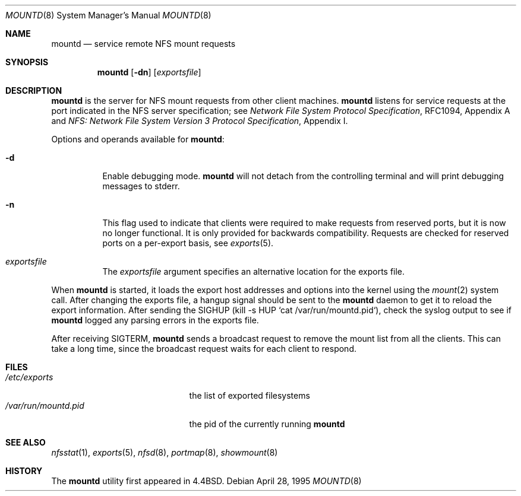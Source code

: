 .\"	$NetBSD: mountd.8,v 1.21 2000/06/12 15:40:36 itojun Exp $
.\"
.\" Copyright (c) 1989, 1991, 1993
.\"	The Regents of the University of California.  All rights reserved.
.\"
.\" Redistribution and use in source and binary forms, with or without
.\" modification, are permitted provided that the following conditions
.\" are met:
.\" 1. Redistributions of source code must retain the above copyright
.\"    notice, this list of conditions and the following disclaimer.
.\" 2. Redistributions in binary form must reproduce the above copyright
.\"    notice, this list of conditions and the following disclaimer in the
.\"    documentation and/or other materials provided with the distribution.
.\" 3. All advertising materials mentioning features or use of this software
.\"    must display the following acknowledgement:
.\"	This product includes software developed by the University of
.\"	California, Berkeley and its contributors.
.\" 4. Neither the name of the University nor the names of its contributors
.\"    may be used to endorse or promote products derived from this software
.\"    without specific prior written permission.
.\"
.\" THIS SOFTWARE IS PROVIDED BY THE REGENTS AND CONTRIBUTORS ``AS IS'' AND
.\" ANY EXPRESS OR IMPLIED WARRANTIES, INCLUDING, BUT NOT LIMITED TO, THE
.\" IMPLIED WARRANTIES OF MERCHANTABILITY AND FITNESS FOR A PARTICULAR PURPOSE
.\" ARE DISCLAIMED.  IN NO EVENT SHALL THE REGENTS OR CONTRIBUTORS BE LIABLE
.\" FOR ANY DIRECT, INDIRECT, INCIDENTAL, SPECIAL, EXEMPLARY, OR CONSEQUENTIAL
.\" DAMAGES (INCLUDING, BUT NOT LIMITED TO, PROCUREMENT OF SUBSTITUTE GOODS
.\" OR SERVICES; LOSS OF USE, DATA, OR PROFITS; OR BUSINESS INTERRUPTION)
.\" HOWEVER CAUSED AND ON ANY THEORY OF LIABILITY, WHETHER IN CONTRACT, STRICT
.\" LIABILITY, OR TORT (INCLUDING NEGLIGENCE OR OTHERWISE) ARISING IN ANY WAY
.\" OUT OF THE USE OF THIS SOFTWARE, EVEN IF ADVISED OF THE POSSIBILITY OF
.\" SUCH DAMAGE.
.\"
.\"     @(#)mountd.8	8.4 (Berkeley) 4/28/95
.\"
.Dd April 28, 1995
.Dt MOUNTD 8
.Os
.Sh NAME
.Nm mountd
.Nd service remote
.Tn NFS
mount requests
.Sh SYNOPSIS
.Nm
.Op Fl dn
.Op Ar exportsfile
.Sh DESCRIPTION
.Nm
is the server for
.Tn NFS
mount requests from other client machines.
.Nm
listens for service requests at the port indicated in the
.Tn NFS
server specification; see
.%T "Network File System Protocol Specification" ,
RFC1094, Appendix A and
.%T "NFS: Network File System Version 3 Protocol Specification" ,
Appendix I.
.Pp
Options and operands available for
.Nm mountd :
.Bl -tag -width Ds
.It Fl d
Enable debugging mode.
.Nm
will not detach from the controlling terminal and will print
debugging messages to stderr.
.It Fl n
This flag used to indicate that clients were required to make requests
from reserved ports, but it is now no longer functional. It
is only provided for backwards compatibility. Requests
are checked for reserved ports on a per-export basis, see
.Xr exports 5 .
.It Ar exportsfile
The
.Ar exportsfile
argument specifies an alternative location
for the exports file.
.El
.Pp
When
.Nm
is started,
it loads the export host addresses and options into the kernel
using the
.Xr mount 2
system call.
After changing the exports file,
a hangup signal should be sent to the
.Nm
daemon to get it to reload the export information.
After sending the SIGHUP
(kill \-s HUP `cat /var/run/mountd.pid`),
check the syslog output to see if
.Nm
logged any parsing errors in the exports file.
.Pp
After receiving SIGTERM,
.Nm
sends a broadcast request to remove the mount list from all the clients.
This can take a long time, since the broadcast request waits for each
client to respond.
.Sh FILES
.Bl -tag -width /var/run/mountd.pid -compact
.It Pa /etc/exports
the list of exported filesystems
.It Pa /var/run/mountd.pid
the pid of the currently running
.Nm
.El
.Sh SEE ALSO
.Xr nfsstat 1 ,
.Xr exports 5 ,
.Xr nfsd 8 ,
.Xr portmap 8 ,
.Xr showmount 8
.Sh HISTORY
The
.Nm
utility first appeared in
.Bx 4.4 .
